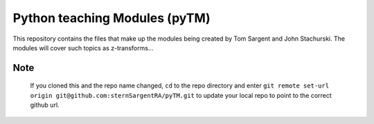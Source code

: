 ==============================
Python teaching Modules (pyTM)
==============================

This repository contains the files that make up the modules being created by Tom Sargent and John Stachurski.  The modules will cover such topics as z-transforms...


Note
----

  If you cloned this and the repo name changed, ``cd`` to the repo directory and enter ``git remote set-url origin git@github.com:sternSargentRA/pyTM.git`` to update your local repo to point to the correct github url.
